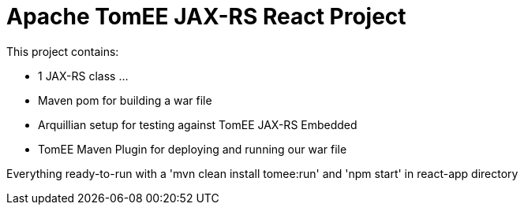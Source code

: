 # Apache TomEE JAX-RS React Project


This project contains:

 - 1 JAX-RS class ...
 - Maven pom for building a war file
 - Arquillian setup for testing against TomEE JAX-RS Embedded
 - TomEE Maven Plugin for deploying and running our war file

Everything ready-to-run with a 'mvn clean install tomee:run' and 'npm start' in react-app directory
